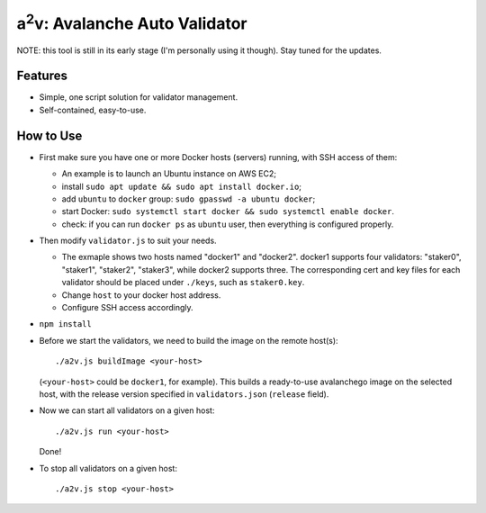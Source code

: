 a\ :sup:`2`\ v: Avalanche Auto Validator
----------------------------------------

NOTE: this tool is still in its early stage (I'm personally using it though).
Stay tuned for the updates.

Features
========

- Simple, one script solution for validator management.
- Self-contained, easy-to-use.

How to Use
==========

- First make sure you have one or more Docker hosts (servers) running, with SSH access of them:

  - An example is to launch an Ubuntu instance on AWS EC2;
  - install ``sudo apt update && sudo apt install docker.io``;
  - add ``ubuntu`` to ``docker`` group: ``sudo gpasswd -a ubuntu docker``;
  - start Docker: ``sudo systemctl start docker && sudo systemctl enable docker``.
  - check: if you can run ``docker ps`` as ``ubuntu`` user, then everything is configured properly.

- Then modify ``validator.js`` to suit your needs.

  - The exmaple shows two hosts named "docker1" and "docker2".  docker1
    supports four validators: "staker0", "staker1", "staker2", "staker3", while
    docker2 supports three.  The corresponding cert and key files for each
    validator should be placed under ``./keys``, such as ``staker0.key``.

  - Change ``host`` to your docker host address.
  - Configure SSH access accordingly.

- ``npm install``

- Before we start the validators, we need to build the image on the remote host(s):

  ::

     ./a2v.js buildImage <your-host>

  (``<your-host>`` could be ``docker1``, for example). This builds a
  ready-to-use avalanchego image on the selected host, with the release version
  specified in ``validators.json`` (``release`` field).

- Now we can start all validators on a given host:

  ::

     ./a2v.js run <your-host>

  Done!

- To stop all validators on a given host:

  ::

     ./a2v.js stop <your-host>
